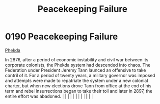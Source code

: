 :PROPERTIES:
:ID:       cb0362dc-35ec-4e47-ba08-fa2c2cdc5bdc
:END:
#+title: Peacekeeping Failure
#+filetags: :beacon:
*     0190  Peacekeeping Failure
[[id:686a1ef0-80ad-48c0-b2b5-f2da43b333f1][Phekda]]

In 2876, after a period of economic instability and civil war between its corporate colonists, the Phekda system had descended into chaos. The Federation under President Jeremy Tann launced an offensive to take contril of it. For a period of twenty years, a military governor was imposed and attempts were made to repatriate the system under a new colonial charter, but when new elections drove Tann from office at the end of his term and rebel insurrections began to take their toll and later in 2897, the entire effort was abadoned.                                                                                                                                                                                                                                                                                                                                                                                                                                                                                                                                                                                                                                                                                                                                                                                                                                                                                                                                                                                                                                                                                                                                                                                                                                                                                                                                                                                                                                                                                                                                                                                                                                                                                                                                                                                                                                                                                                                                                                                                                                                                                                                                                                                                                                                                                                                                                                                                                                                                                            |   |   |                                                                                                                                                                                                                                                                                                                                                                                                                                                                                                                                                                                                                                                                                                                                                                                                                                                                                                                                                                                                                       |   |   |   |   |   |   |   |   |   

[[file:img/beacons/0190.png]]
